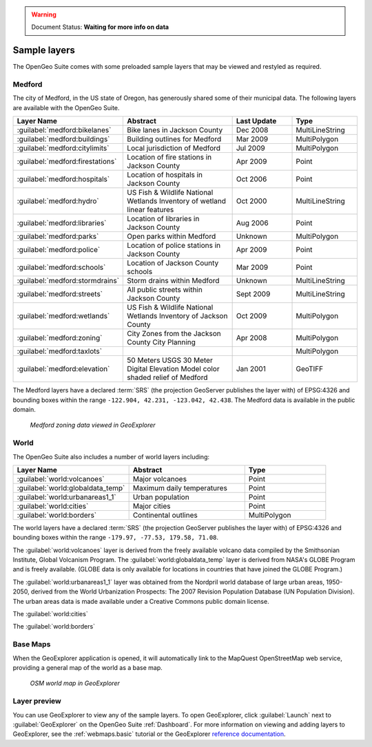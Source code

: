 .. _builtindemos:

.. warning:: Document Status: **Waiting for more info on data**

Sample layers
=============

The OpenGeo Suite comes with some preloaded sample layers that may be viewed and restyled as required.
 
Medford
-------

The city of Medford, in the US state of Oregon, has generously shared some of their municipal data. The following layers are available with the OpenGeo Suite.

.. list-table::
   :widths: 10 20 10 10
   :header-rows: 1
   
   * - Layer Name
     - Abstract
     - Last Update
     - Type
   * - :guilabel:`medford:bikelanes`
     - Bike lanes in Jackson County
     - Dec 2008
     - MultiLineString
   * - :guilabel:`medford:buildings`
     - Building outlines for Medford
     - Mar 2009
     - MultiPolygon
   * - :guilabel:`medford:citylimits`
     - Local jurisdiction of Medford
     - Jul 2009
     - MultiPolygon
   * - :guilabel:`medford:firestations`       
     - Location of fire stations in Jackson County
     - Apr 2009 
     - Point
   * - :guilabel:`medford:hospitals`     
     - Location of hospitals in Jackson County
     - Oct 2006 
     - Point
   * - :guilabel:`medford:hydro`   
     - US Fish & Wildlife National Wetlands Inventory of wetland linear features
     - Oct 2000
     - MultiLineString
   * - :guilabel:`medford:libraries`     
     - Location of libraries in Jackson County
     - Aug 2006  
     - Point
   * - :guilabel:`medford:parks`         
     - Open parks within Medford
     - Unknown
     - MultiPolygon
   * - :guilabel:`medford:police`       
     - Location of police stations in Jackson County
     - Apr 2009
     - Point
   * - :guilabel:`medford:schools`       
     - Location of Jackson County schools
     - Mar 2009
     - Point
   * - :guilabel:`medford:stormdrains`        
     - Storm drains within Medford
     - Unknown
     - MultiLineString 
   * - :guilabel:`medford:streets`  
     - All public streets within Jackson County  
     - Sept 2009 
     - MultiLineString 
   * - :guilabel:`medford:wetlands`             
     - US Fish & Wildlife National Wetlands Inventory of Jackson County
     - Oct 2009 
     - MultiPolygon
   * - :guilabel:`medford:zoning`             
     - City Zones from the Jackson County City Planning    
     - Apr 2008
     - MultiPolygon 
   * - :guilabel:`medford:taxlots`             
     -    
     - 
     - MultiPolygon
   * - :guilabel:`medford:elevation`             
     - 50 Meters USGS 30 Meter Digital Elevation Model color shaded relief of Medford                
     - Jan 2001 
     - GeoTIFF

   
The Medford layers have a declared :term:`SRS` (the projection GeoServer publishes the layer with) of EPSG:4326 and bounding boxes within the range ``-122.904, 42.231, -123.042, 42.438``. The Medford data is available in the public domain.


.. figure:: img/medford.png

   *Medford zoning data viewed in GeoExplorer*

World
-----

The OpenGeo Suite also includes a number of world layers including: 

.. list-table::
   :widths: 10 10 7
   :header-rows: 1

   * - Layer Name
     - Abstract
     - Type  
   * - :guilabel:`world:volcanoes`             
     - Major volcanoes             
     - Point
   * - :guilabel:`world:globaldata_temp`             
     - Maximum daily temperatures             
     - Point   
   * - :guilabel:`world:urbanareas1_1`             
     - Urban population              
     - Point
   * - :guilabel:`world:cities`             
     - Major cities               
     - Point
   * - :guilabel:`world:borders`             
     - Continental outlines             
     - MultiPolygon

The world layers have a declared :term:`SRS` (the projection GeoServer publishes the layer with) of EPSG:4326 and bounding boxes within the range ``-179.97, -77.53, 179.58, 71.08``.

The :guilabel:`world:volcanoes` layer is derived from the freely available volcano data compiled by the Smithsonian Institute, Global Volcanism Program. The :guilabel:`world:globaldata_temp` layer is derived from NASA's GLOBE Program and is freely available. (GLOBE data is only available for locations in countries that have joined the GLOBE Program.) 

The :guilabel:`world:urbanareas1_1` layer was obtained from the Nordpril world database of large urban areas, 1950-2050, derived from the World Urbanization Prospects: The 2007 Revision Population Database (UN Population Division). The urban areas data is made available under a Creative Commons public domain license.

The :guilabel:`world:cities` 

.. todo:: add summary re. data sources for next two

The :guilabel:`world:borders`


Base Maps
---------

When the GeoExplorer application is opened, it will automatically link to the MapQuest OpenStreetMap web service, providing a general map of the world as a base map. 

.. figure:: ../webmaps/easypublish/img/load_geoexplorer.png

   *OSM world map in GeoExplorer*


Layer preview
-------------

You can use GeoExplorer to view any of the sample layers. To open GeoExplorer, click :guilabel:`Launch` next to :guilabel:`GeoExplorer` on the OpenGeo Suite :ref:`Dashboard`. For more information on viewing and adding layers to GeoExplorer, see the :ref:`webmaps.basic` tutorial or the GeoExplorer `reference documentation <../geoexplorer/>`_.




